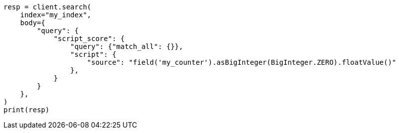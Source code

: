// mapping/types/unsigned_long.asciidoc:159

[source, python]
----
resp = client.search(
    index="my_index",
    body={
        "query": {
            "script_score": {
                "query": {"match_all": {}},
                "script": {
                    "source": "field('my_counter').asBigInteger(BigInteger.ZERO).floatValue()"
                },
            }
        }
    },
)
print(resp)
----